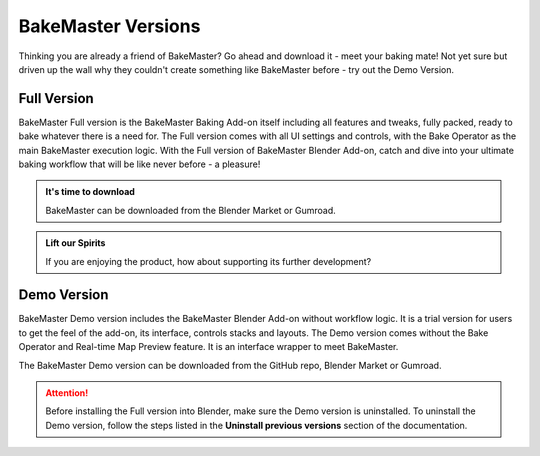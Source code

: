 ===================
BakeMaster Versions
===================

Thinking you are already a friend of BakeMaster? Go ahead and download it - meet your baking mate! Not yet sure but driven up the wall why they couldn't create something like BakeMaster before - try out the Demo Version.

Full Version
============

BakeMaster Full version is the BakeMaster Baking Add-on itself including all features and tweaks, fully packed, ready to bake whatever there is a need for. The Full version comes with all UI settings and controls, with the Bake Operator as the main BakeMaster execution logic. With the Full version of BakeMaster Blender Add-on, catch and dive into your ultimate baking workflow that will be like never before - a pleasure!

.. admonition:: It's time to download
    :class: tip

    BakeMaster can be downloaded from the Blender Market or Gumroad.

.. admonition:: Lift our Spirits
    :class: tip

    If you are enjoying the product, how about supporting its further development?

Demo Version
============

BakeMaster Demo version includes the BakeMaster Blender Add-on without workflow logic. It is a trial version for users to get the feel of the add-on, its interface, controls stacks and layouts. The Demo version comes without the Bake Operator and Real-time Map Preview feature. It is an interface wrapper to meet BakeMaster.

The BakeMaster Demo version can be downloaded from the GitHub repo, Blender Market or Gumroad.

.. attention::
    Before installing the Full version into Blender, make sure the Demo version is uninstalled. To uninstall the Demo version, follow the steps listed in the **Uninstall previous versions** section of the documentation.